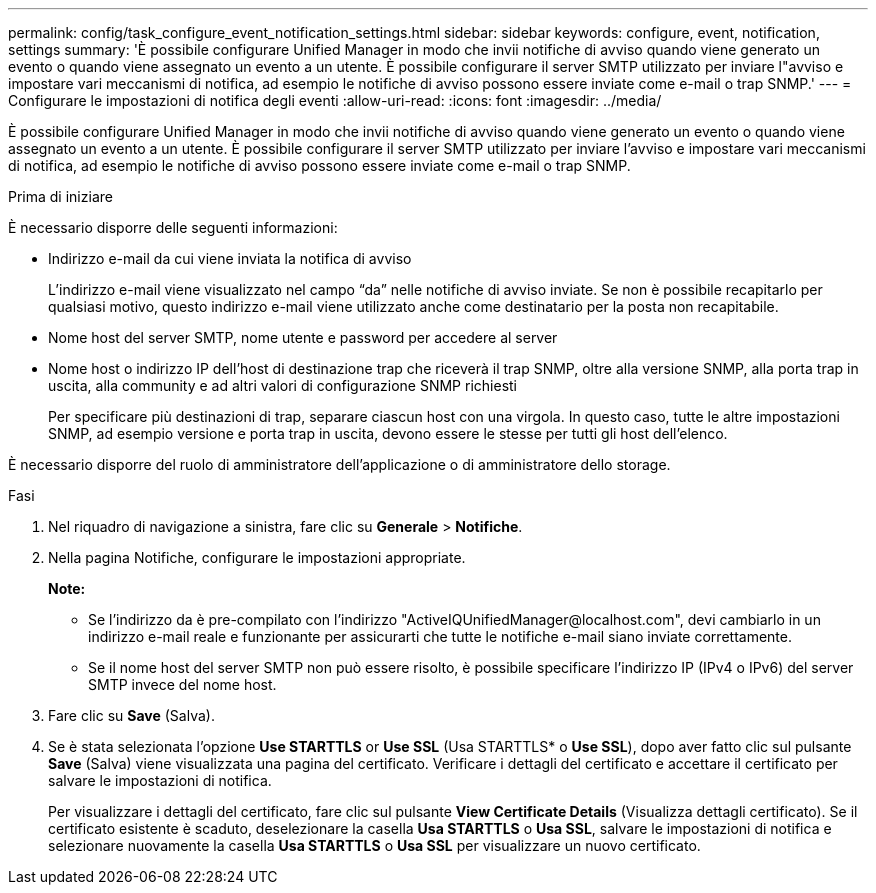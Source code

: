---
permalink: config/task_configure_event_notification_settings.html 
sidebar: sidebar 
keywords: configure, event, notification, settings 
summary: 'È possibile configurare Unified Manager in modo che invii notifiche di avviso quando viene generato un evento o quando viene assegnato un evento a un utente. È possibile configurare il server SMTP utilizzato per inviare l"avviso e impostare vari meccanismi di notifica, ad esempio le notifiche di avviso possono essere inviate come e-mail o trap SNMP.' 
---
= Configurare le impostazioni di notifica degli eventi
:allow-uri-read: 
:icons: font
:imagesdir: ../media/


[role="lead"]
È possibile configurare Unified Manager in modo che invii notifiche di avviso quando viene generato un evento o quando viene assegnato un evento a un utente. È possibile configurare il server SMTP utilizzato per inviare l'avviso e impostare vari meccanismi di notifica, ad esempio le notifiche di avviso possono essere inviate come e-mail o trap SNMP.

.Prima di iniziare
È necessario disporre delle seguenti informazioni:

* Indirizzo e-mail da cui viene inviata la notifica di avviso
+
L'indirizzo e-mail viene visualizzato nel campo "`da`" nelle notifiche di avviso inviate. Se non è possibile recapitarlo per qualsiasi motivo, questo indirizzo e-mail viene utilizzato anche come destinatario per la posta non recapitabile.

* Nome host del server SMTP, nome utente e password per accedere al server
* Nome host o indirizzo IP dell'host di destinazione trap che riceverà il trap SNMP, oltre alla versione SNMP, alla porta trap in uscita, alla community e ad altri valori di configurazione SNMP richiesti
+
Per specificare più destinazioni di trap, separare ciascun host con una virgola. In questo caso, tutte le altre impostazioni SNMP, ad esempio versione e porta trap in uscita, devono essere le stesse per tutti gli host dell'elenco.



È necessario disporre del ruolo di amministratore dell'applicazione o di amministratore dello storage.

.Fasi
. Nel riquadro di navigazione a sinistra, fare clic su *Generale* > *Notifiche*.
. Nella pagina Notifiche, configurare le impostazioni appropriate.
+
*Note:*

+
** Se l'indirizzo da è pre-compilato con l'indirizzo "+ActiveIQUnifiedManager@localhost.com+", devi cambiarlo in un indirizzo e-mail reale e funzionante per assicurarti che tutte le notifiche e-mail siano inviate correttamente.
** Se il nome host del server SMTP non può essere risolto, è possibile specificare l'indirizzo IP (IPv4 o IPv6) del server SMTP invece del nome host.


. Fare clic su *Save* (Salva).
. Se è stata selezionata l'opzione *Use STARTTLS* or *Use SSL* (Usa STARTTLS* o *Use SSL*), dopo aver fatto clic sul pulsante *Save* (Salva) viene visualizzata una pagina del certificato. Verificare i dettagli del certificato e accettare il certificato per salvare le impostazioni di notifica.
+
Per visualizzare i dettagli del certificato, fare clic sul pulsante *View Certificate Details* (Visualizza dettagli certificato). Se il certificato esistente è scaduto, deselezionare la casella *Usa STARTTLS* o *Usa SSL*, salvare le impostazioni di notifica e selezionare nuovamente la casella *Usa STARTTLS* o *Usa SSL* per visualizzare un nuovo certificato.


